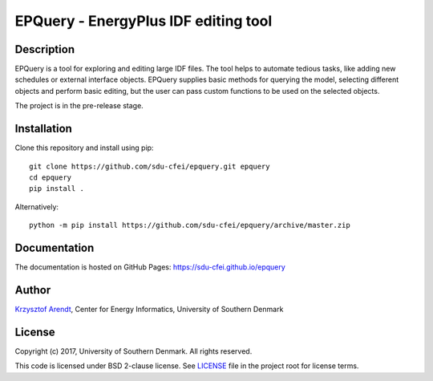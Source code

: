 =====================================
EPQuery - EnergyPlus IDF editing tool
=====================================

Description
===========

EPQuery is a tool for exploring and editing large IDF files. The tool helps to automate tedious
tasks, like adding new schedules or external interface objects. EPQuery supplies basic methods
for querying the model, selecting different objects and perform basic editing, but the user
can pass custom functions to be used on the selected objects. 

The project is in the pre-release stage.

Installation
============

Clone this repository and install using pip:

::

    git clone https://github.com/sdu-cfei/epquery.git epquery
    cd epquery
    pip install . 

Alternatively:

::

    python -m pip install https://github.com/sdu-cfei/epquery/archive/master.zip


Documentation
=============

The documentation is hosted on GitHub Pages:  `https://sdu-cfei.github.io/epquery <https://sdu-cfei.github.io/epquery>`_

Author
======

`Krzysztof Arendt <https://github.com/krzysztofarendt>`__, Center for
Energy Informatics, University of Southern Denmark

License
=======

Copyright (c) 2017, University of Southern Denmark. All rights reserved.

This code is licensed under BSD 2-clause license. See
`LICENSE </LICENSE>`__ file in the project root for license terms.
